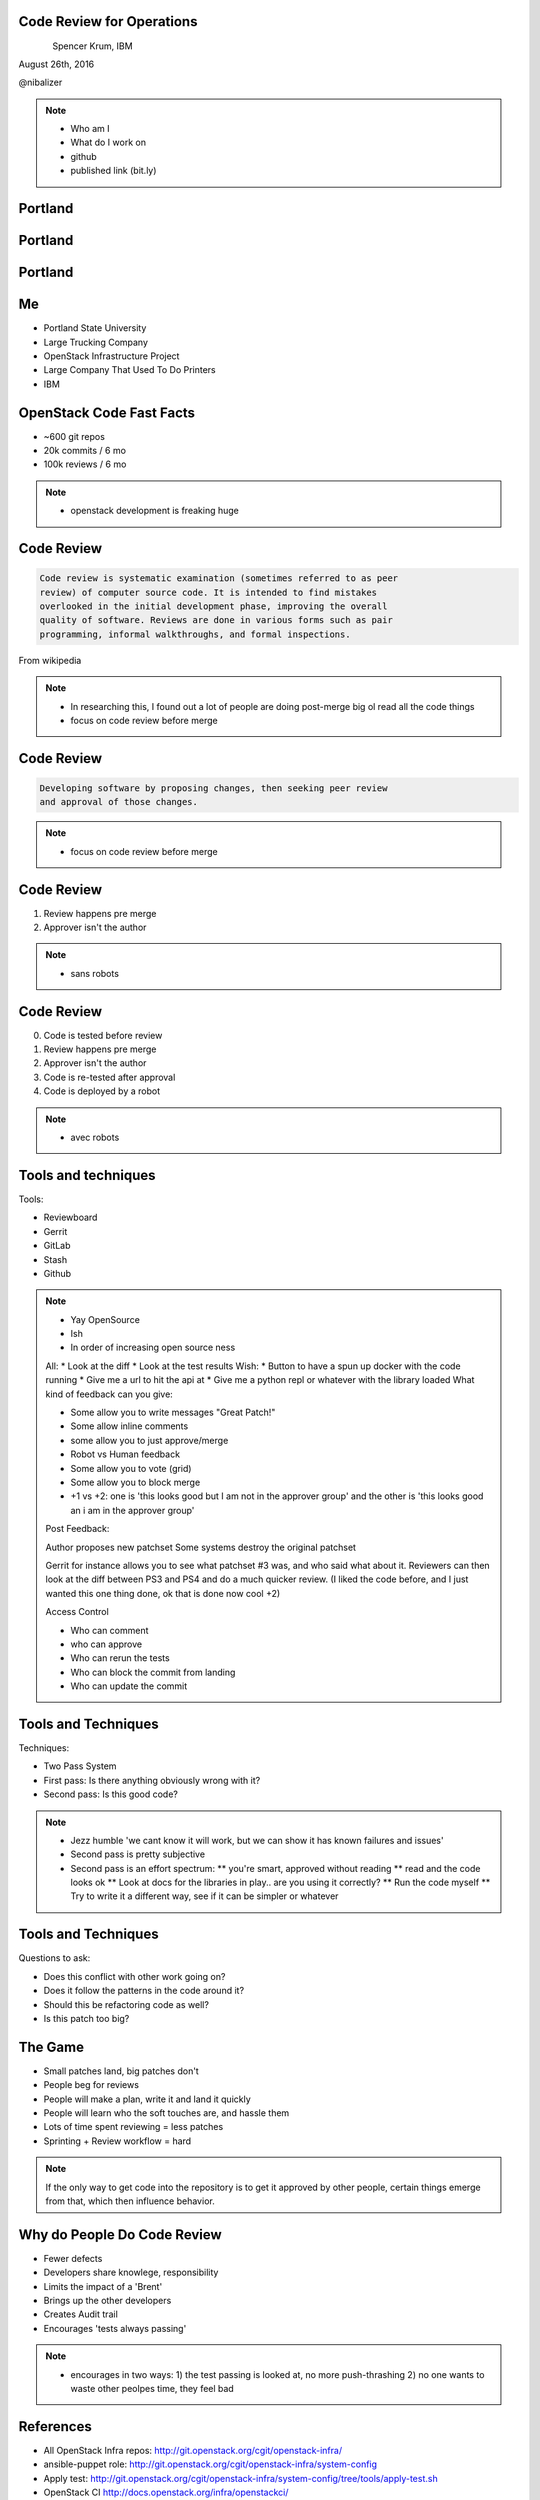 
.. Code Review for Operations slides file, created by
   hieroglyph-quickstart on Thu Aug 25 09:25:40 2016.


Code Review for Operations
==========================

.. figure:: _static/devopsdays_boston_logo.png
   :align: left
   :width: 300px

Spencer Krum, IBM

August 26th, 2016

@nibalizer

.. note::

   * Who am I
   * What do I work on
   * github
   * published link (bit.ly)


Portland
========

.. figure:: _static/Portland_and_Mt_Hood.jpg
   :align: center


.. CC BY-SA https://upload.wikimedia.org/wikipedia/commons/f/fa/Portland_and_Mt_Hood.jpg


Portland
========

.. figure:: _static/afterthebigone.gif
   :align: center


.. Fair Use Motherboard/Vice


Portland
========

.. figure:: _static/superbugs.png
   :align: center


.. Do i need to be fancy with this?


Me
==

* Portland State University
* Large Trucking Company
* OpenStack Infrastructure Project
* Large Company That Used To Do Printers
* IBM

OpenStack Code Fast Facts
=========================

* ~600 git repos
* 20k commits / 6 mo
* 100k reviews / 6 mo

.. note::
    * openstack development is freaking huge

Code Review
===========


.. code-block:: shell


   Code review is systematic examination (sometimes referred to as peer
   review) of computer source code. It is intended to find mistakes
   overlooked in the initial development phase, improving the overall
   quality of software. Reviews are done in various forms such as pair
   programming, informal walkthroughs, and formal inspections.


From wikipedia


.. note::

   * In researching this, I found out a lot of people are doing post-merge big ol read all the code things
   * focus on code review before merge


Code Review
===========


.. code-block:: shell


   Developing software by proposing changes, then seeking peer review
   and approval of those changes.

.. note::

   * focus on code review before merge


Code Review
===========


1) Review happens pre merge

2) Approver isn't the author

.. note::

   * sans robots


Code Review
===========

0) Code is tested before review

1) Review happens pre merge

2) Approver isn't the author

3) Code is re-tested after approval

4) Code is deployed by a robot

.. note::

   * avec robots


Tools and techniques
====================

Tools:

* Reviewboard
* Gerrit
* GitLab
* Stash
* Github


.. note::

   * Yay OpenSource
   * Ish
   * In order of increasing open source ness
   All:
   * Look at the diff
   * Look at the test results
   Wish:
   * Button to have a spun up docker with the code running
   * Give me a url to hit the api at
   * Give me a python repl or whatever with the library loaded
   What kind of feedback can you give:

   * Some allow you to write messages "Great Patch!"
   * Some allow inline comments
   * some allow you to just approve/merge
   * Robot vs Human feedback
   * Some allow you to vote (grid)
   * Some allow you to block merge
   * +1 vs +2: one is 'this looks good but I am not in the approver group' and the other is 'this looks good an i am in the approver group'

   Post Feedback:

   Author proposes new patchset
   Some systems destroy the original patchset

   Gerrit for instance allows you to see what patchset #3 was, and who said what about it.
   Reviewers can then look at the diff between PS3 and PS4 and do a much quicker review. (I liked the code before, and I just wanted this one thing done, ok that is done now cool +2)

   Access Control

   * Who can comment
   * who can approve
   * Who can rerun the tests
   * Who can block the commit from landing
   * Who can update the commit


Tools and Techniques
====================

Techniques:

* Two Pass System
* First pass: Is there anything obviously wrong with it?
* Second pass: Is this good code?


.. note::

   * Jezz humble 'we cant know it will work, but we can show it has known failures and issues'
   * Second pass is pretty subjective
   * Second pass is an effort spectrum:
     ** you're smart, approved without reading
     ** read and the code looks ok
     ** Look at docs for the libraries in play.. are you using it correctly?
     ** Run the code myself
     ** Try to write it a different way, see if it can be simpler or whatever


Tools and Techniques
====================

Questions to ask:

* Does this conflict with other work going on?
* Does it follow the patterns in the code around it?
* Should this be refactoring code as well?
* Is this patch too big?


The Game
========


* Small patches land, big patches don't
* People beg for reviews
* People will make a plan, write it and land it quickly
* People will learn who the soft touches are, and hassle them
* Lots of time spent reviewing = less patches
* Sprinting + Review workflow = hard


.. note:: 

    If the only way to get code into the repository is to get it approved by other people, certain things emerge from that, which then influence behavior.


Why do People Do Code Review
============================


* Fewer defects
* Developers share knowlege, responsibility
* Limits the impact of a 'Brent'
* Brings up the other developers
* Creates Audit trail
* Encourages 'tests always passing'


.. note::
    * encourages in two ways: 
      1) the test passing is looked at, no more push-thrashing
      2) no one wants to waste other peolpes time, they feel bad



References
==========

* All OpenStack Infra repos: http://git.openstack.org/cgit/openstack-infra/
* ansible-puppet role: http://git.openstack.org/cgit/openstack-infra/system-config
* Apply test: http://git.openstack.org/cgit/openstack-infra/system-config/tree/tools/apply-test.sh
* OpenStack CI http://docs.openstack.org/infra/openstackci/
* OpenStack Stats: http://stackalytics.com
